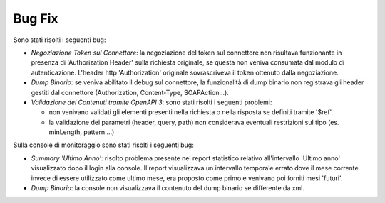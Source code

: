 Bug Fix
-----------------------------------------------------

Sono stati risolti i seguenti bug:

-  *Negoziazione Token sul Connettore*: la negoziazione del token sul connettore non risultava funzionante in presenza di 'Authorization Header' sulla richiesta originale, se questa non veniva consumata dal modulo di autenticazione. L'header http 'Authorization' originale sovrascriveva il token ottenuto dalla negoziazione.

-  *Dump Binario*: se veniva abilitato il debug sul connettore, la funzionalità di dump binario non registrava gli header gestiti dal connettore (Authorization, Content-Type, SOAPAction...).

-  *Validazione dei Contenuti tramite OpenAPI 3*: sono stati risolti i seguenti problemi:

   - non venivano validati gli elementi presenti nella richiesta o nella risposta se definiti tramite '$ref'.
   - la validazione dei parametri (header, query, path) non considerava eventuali restrizioni sul tipo (es. minLength, pattern ...)

Sulla console di monitoraggio sono stati risolti i seguenti bug:

-  *Summary 'Ultimo Anno'*: risolto problema presente nel report statistico relativo all'intervallo 'Ultimo anno' visualizzato dopo il login alla console. Il report visualizzava un intervallo temporale errato dove il mese corrente invece di essere utilizzato come ultimo mese, era proposto come primo e venivano poi forniti mesi 'futuri'.

-  *Dump Binario*: la console non visualizzava il contenuto del dump binario se differente da xml.


